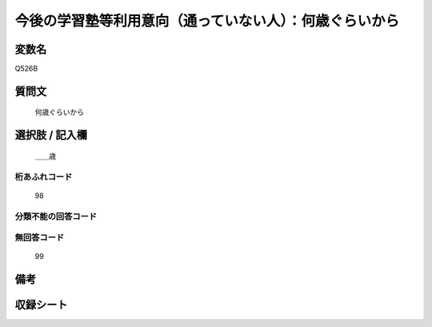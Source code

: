 .. title:: Q526B
.. rst-class:: item
====================================================================================================
今後の学習塾等利用意向（通っていない人）：何歳ぐらいから
====================================================================================================

.. rst-class:: varname
変数名
==================

Q526B

.. rst-class:: question
質問文
==================


   何歳ぐらいから



.. rst-class:: answer
選択肢 / 記入欄
======================

  ＿＿歳



.. rst-class:: overflow
桁あふれコード
-------------------------------
  98


.. rst-class:: not_available
分類不能の回答コード
-------------------------------------
  


.. rst-class:: not_available
無回答コード
-------------------------------------
  99


.. rst-class:: bikou
備考
==================



.. rst-class:: include_sheet
収録シート
=======================================
.. hlist::
   :columns: 3
   
   
   * p2_3
   
   * p5a_3
   
   * p5b_3
   
   * p8_3
   
   * p12_3
   
   * p13_3
   
   * p14_3
   
   * p15_3
   
   * p16abc_3
   
   * p16d_3
   
   


.. index:: Q526B